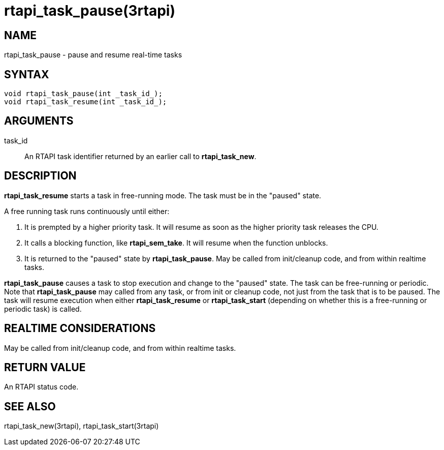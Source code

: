 :manvolnum: 3

= rtapi_task_pause(3rtapi)

== NAME

rtapi_task_pause - pause and resume real-time tasks

== SYNTAX

....
void rtapi_task_pause(int _task_id_);
void rtapi_task_resume(int _task_id_);
....

== ARGUMENTS

task_id::
  An RTAPI task identifier returned by an earlier call to
  *rtapi_task_new*.

== DESCRIPTION

*rtapi_task_resume* starts a task in free-running mode. The task must be
in the "paused" state.

A free running task runs continuously until either:

[arabic]
. It is prempted by a higher priority task. It will resume as soon as
the higher priority task releases the CPU.
. It calls a blocking function, like *rtapi_sem_take*. It will resume
when the function unblocks.
. It is returned to the "paused" state by *rtapi_task_pause*. May be
called from init/cleanup code, and from within realtime tasks.

*rtapi_task_pause* causes a task to stop execution and change to the
"paused" state. The task can be free-running or periodic. Note that
*rtapi_task_pause* may called from any task, or from init or cleanup
code, not just from the task that is to be paused. The task will resume
execution when either *rtapi_task_resume* or *rtapi_task_start*
(depending on whether this is a free-running or periodic task) is
called.

== REALTIME CONSIDERATIONS

May be called from init/cleanup code, and from within realtime tasks.

== RETURN VALUE

An RTAPI status code.

== SEE ALSO

rtapi_task_new(3rtapi), rtapi_task_start(3rtapi)
